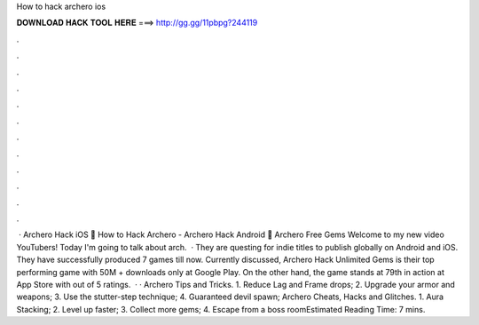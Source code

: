 How to hack archero ios

𝐃𝐎𝐖𝐍𝐋𝐎𝐀𝐃 𝐇𝐀𝐂𝐊 𝐓𝐎𝐎𝐋 𝐇𝐄𝐑𝐄 ===> http://gg.gg/11pbpg?244119

.

.

.

.

.

.

.

.

.

.

.

.

 · Archero Hack iOS 🏹 How to Hack Archero - Archero Hack Android 🏹 Archero Free Gems Welcome to my new video YouTubers! Today I'm going to talk about arch.  · They are questing for indie titles to publish globally on Android and iOS. They have successfully produced 7 games till now. Currently discussed, Archero Hack Unlimited Gems is their top performing game with 50M + downloads only at Google Play. On the other hand, the game stands at 79th in action at App Store with out of 5 ratings.  · · Archero Tips and Tricks. 1. Reduce Lag and Frame drops; 2. Upgrade your armor and weapons; 3. Use the stutter-step technique; 4. Guaranteed devil spawn; Archero Cheats, Hacks and Glitches. 1. Aura Stacking; 2. Level up faster; 3. Collect more gems; 4. Escape from a boss roomEstimated Reading Time: 7 mins.